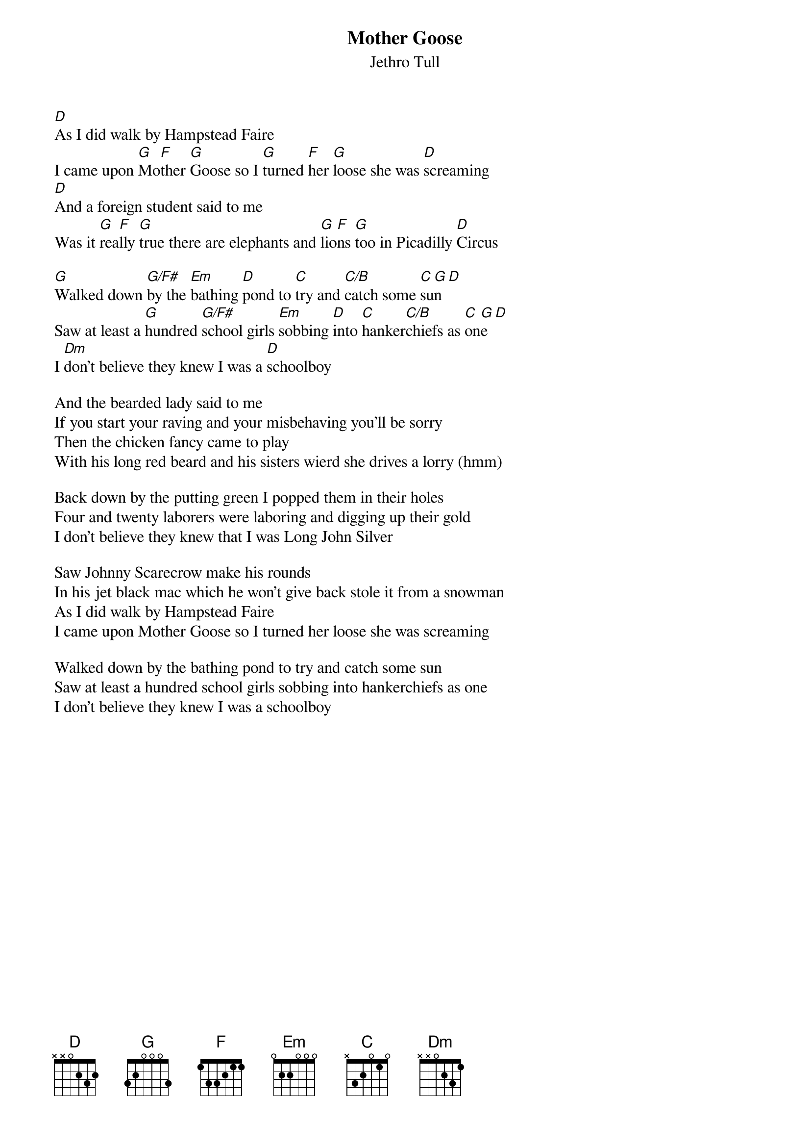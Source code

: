 {title:Mother Goose}
{st:Jethro Tull}

[D]As I did walk by Hampstead Faire
I came upon [G]Mo[F]ther [G]Goose so I [G]turned [F]her [G]loose she was [D]screaming
[D]And a foreign student said to me
Was it [G]rea[F]lly [G]true there are elephants and [G]lio[F]ns [G]too in Picadilly [D]Circus

[G]Walked down [G/F#]by the [Em]bathing [D]pond to [C]try and [C/B]catch some [C]su[G]n [D]
Saw at least a [G]hundred [G/F#]school girls [Em]sobbing [D]into [C]hanker[C/B]chiefs as [C]on[G]e [D]
I [Dm]don't believe they knew I was a [D]schoolboy

And the bearded lady said to me
If you start your raving and your misbehaving you'll be sorry
Then the chicken fancy came to play
With his long red beard and his sisters wierd she drives a lorry (hmm)

Back down by the putting green I popped them in their holes
Four and twenty laborers were laboring and digging up their gold
I don't believe they knew that I was Long John Silver

Saw Johnny Scarecrow make his rounds
In his jet black mac which he won't give back stole it from a snowman
As I did walk by Hampstead Faire
I came upon Mother Goose so I turned her loose she was screaming

Walked down by the bathing pond to try and catch some sun
Saw at least a hundred school girls sobbing into hankerchiefs as one
I don't believe they knew I was a schoolboy

